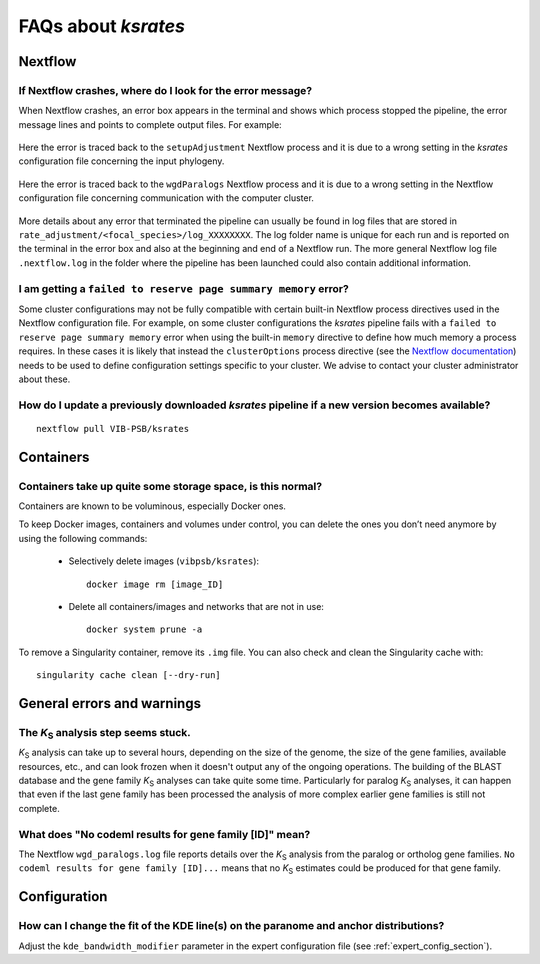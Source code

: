 ********************
FAQs about *ksrates*
********************

Nextflow
========

If Nextflow crashes, where do I look for the error message?
-----------------------------------------------------------

When Nextflow crashes, an error box appears in the terminal and shows which process stopped the pipeline, the error message lines and points to complete output files. For example:

.. figure:: _images/error_box1.png
    :align: center
    :width: 800

    Here the error is traced back to the ``setupAdjustment`` Nextflow process and it is due to a wrong setting in the *ksrates* configuration file concerning the input phylogeny.

.. figure:: _images/error_box2.png
    :align: center
    :width: 800
    
    Here the error is traced back to the ``wgdParalogs`` Nextflow process and it is due to a wrong setting in the Nextflow configuration file concerning communication with the computer cluster.
    
More details about any error that terminated the pipeline can usually be found in log files that are stored in ``rate_adjustment/<focal_species>/log_XXXXXXXX``. The log folder name is unique for each run and is reported on the terminal in the error box and also at the beginning and end of a Nextflow run. The more general Nextflow log file ``.nextflow.log`` in the folder where the pipeline has been launched could also contain additional information.


I am getting a ``failed to reserve page summary memory`` error?
---------------------------------------------------------------

Some cluster configurations may not be fully compatible with certain built-in Nextflow process directives used in the Nextflow configuration file. For example, on some cluster configurations the *ksrates* pipeline fails with a ``failed to reserve page summary memory`` error when using the built-in ``memory`` directive to define how much memory a process requires. In these cases it is likely that instead the ``clusterOptions`` process directive (see the `Nextflow documentation <https://www.nextflow.io/docs/latest/process.html#clusteroptions>`__) needs to be used to define configuration settings specific to your cluster. We advise to contact your cluster administrator about these.


How do I update a previously downloaded *ksrates* pipeline if a new version becomes available?
----------------------------------------------------------------------------------------------
::
   
    nextflow pull VIB-PSB/ksrates



Containers
==========

Containers take up quite some storage space, is this normal?
------------------------------------------------------------

Containers are known to be voluminous, especially Docker ones.

To keep Docker images, containers and volumes under control, you can delete the ones you don’t need anymore by using the following commands:

    * Selectively delete images (``vibpsb/ksrates``)::

        docker image rm [image_ID]


    * Delete all containers/images and networks that are not in use::

        docker system prune -a 

.. TODO: why the vibpsb/ksrates here?
.. TODO: what are networks? is this important here?


To remove a Singularity container, remove its ``.img`` file. You can also check and clean the Singularity cache with::

    singularity cache clean [--dry-run]


.. TODO
.. How to check for updated container versions?
.. --------------------------------------------



General errors and warnings
===========================

The *K*:sub:`S` analysis step seems stuck.
------------------------------------------

*K*:sub:`S` analysis can take up to several hours, depending on the size of the genome, the size of the gene families, available resources, etc., and can look frozen when it doesn't output any of the ongoing operations. The building of the BLAST database and the gene family *K*:sub:`S` analyses can take quite some time. Particularly for paralog *K*:sub:`S` analyses, it can happen that even if the last gene family has been processed the analysis of more complex earlier gene families is still not complete.


What does "No codeml results for gene family [ID]" mean?
--------------------------------------------------------

The Nextflow ``wgd_paralogs.log`` file reports details over the *K*:sub:`S` analysis from the paralog or ortholog gene families. ``No codeml results for gene family [ID]...`` means that no *K*:sub:`S` estimates could be produced for that gene family.


.. TODO
.. No ... clustering/weighting results for..
.. -----------------------------------------



Configuration
=============

How can I change the fit of the KDE line(s) on the paranome and anchor distributions?
-------------------------------------------------------------------------------------

Adjust the ``kde_bandwidth_modifier`` parameter in the expert configuration file (see :ref:`expert_config_section`).
